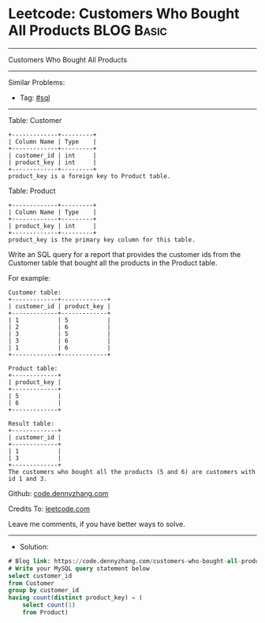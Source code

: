 * Leetcode: Customers Who Bought All Products                    :BLOG:Basic:
#+STARTUP: showeverything
#+OPTIONS: toc:nil \n:t ^:nil creator:nil d:nil
:PROPERTIES:
:type:     sql
:END:
---------------------------------------------------------------------
Customers Who Bought All Products
---------------------------------------------------------------------
#+BEGIN_HTML
<a href="https://github.com/dennyzhang/code.dennyzhang.com/tree/master/problems/customers-who-bought-all-products"><img align="right" width="200" height="183" src="https://www.dennyzhang.com/wp-content/uploads/denny/watermark/github.png" /></a>
#+END_HTML
Similar Problems:
- Tag: [[https://code.dennyzhang.com/tag/sql][#sql]]
---------------------------------------------------------------------
Table: Customer
#+BEGIN_EXAMPLE
+-------------+---------+
| Column Name | Type    |
+-------------+---------+
| customer_id | int     |
| product_key | int     |
+-------------+---------+
product_key is a foreign key to Product table.
#+END_EXAMPLE

Table: Product
#+BEGIN_EXAMPLE
+-------------+---------+
| Column Name | Type    |
+-------------+---------+
| product_key | int     |
+-------------+---------+
product_key is the primary key column for this table.
#+END_EXAMPLE
 
Write an SQL query for a report that provides the customer ids from the Customer table that bought all the products in the Product table.

For example:
#+BEGIN_EXAMPLE
Customer table:
+-------------+-------------+
| customer_id | product_key |
+-------------+-------------+
| 1           | 5           |
| 2           | 6           |
| 3           | 5           |
| 3           | 6           |
| 1           | 6           |
+-------------+-------------+

Product table:
+-------------+
| product_key |
+-------------+
| 5           |
| 6           |
+-------------+

Result table:
+-------------+
| customer_id |
+-------------+
| 1           |
| 3           |
+-------------+
The customers who bought all the products (5 and 6) are customers with id 1 and 3.
#+END_EXAMPLE

Github: [[https://github.com/dennyzhang/code.dennyzhang.com/tree/master/problems/customers-who-bought-all-products][code.dennyzhang.com]]

Credits To: [[https://leetcode.com/problems/customers-who-bought-all-products/description/][leetcode.com]]

Leave me comments, if you have better ways to solve.
---------------------------------------------------------------------
- Solution:

#+BEGIN_SRC sql
# Blog link: https://code.dennyzhang.com/customers-who-bought-all-products
# Write your MySQL query statement below
select customer_id
from Customer
group by customer_id
having count(distinct product_key) = (
    select count(1)
    from Product)
#+END_SRC

#+BEGIN_HTML
<div style="overflow: hidden;">
<div style="float: left; padding: 5px"> <a href="https://www.linkedin.com/in/dennyzhang001"><img src="https://www.dennyzhang.com/wp-content/uploads/sns/linkedin.png" alt="linkedin" /></a></div>
<div style="float: left; padding: 5px"><a href="https://github.com/dennyzhang"><img src="https://www.dennyzhang.com/wp-content/uploads/sns/github.png" alt="github" /></a></div>
<div style="float: left; padding: 5px"><a href="https://www.dennyzhang.com/slack" target="_blank" rel="nofollow"><img src="https://www.dennyzhang.com/wp-content/uploads/sns/slack.png" alt="slack"/></a></div>
</div>
#+END_HTML
